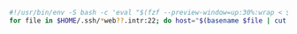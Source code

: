 #+BEGIN_SRC bash
  #!/usr/bin/env -S bash -c 'eval "$(fzf --preview-window=up:30%:wrap < $0)"'
  for file in $HOME/.ssh/*web??.intr:22; do host="$(basename $file | cut -d: -f 1 | cut -d@ -f 2)"; connect ssh "$host" -- uptime | jc --uptime | jq "{host: \"$host\"} + ."; done | jq -s | jtbl # show uptime for all hosts
#+END_SRC
